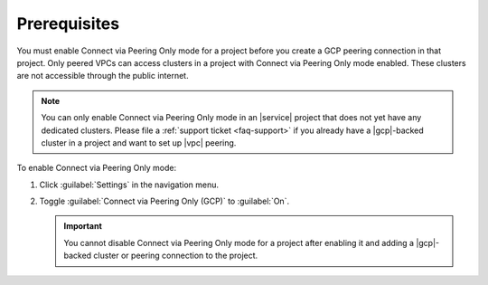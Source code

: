 Prerequisites
=============

You must enable Connect via Peering Only mode for a project before you
create a GCP peering connection in that project. Only peered VPCs can
access clusters in a project with Connect via Peering Only mode enabled.
These clusters are not accessible through the public internet.

.. note::

   You can only enable Connect via Peering Only mode in an |service| project that does
   not yet have any dedicated clusters. Please file a :ref:`support ticket <faq-support>`
   if you already have a |gcp|-backed cluster in a project and want
   to set up |vpc| peering.

To enable Connect via Peering Only mode:

1. Click :guilabel:`Settings` in the navigation menu.

#. Toggle :guilabel:`Connect via Peering Only (GCP)` to :guilabel:`On`.

   .. important::

      You cannot disable Connect via Peering Only mode for a project after enabling it
      and adding a |gcp|-backed cluster or peering connection to the project.
